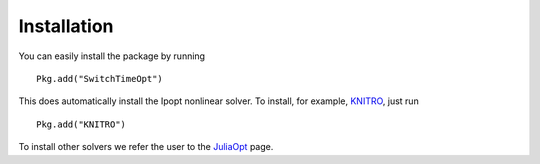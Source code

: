 ===========================================
Installation
===========================================
You can easily install the package by running

::

  Pkg.add("SwitchTimeOpt")


This does automatically install the Ipopt nonlinear solver. To install, for example, `KNITRO <https://github.com/JuliaOpt/KNITRO.jl>`_, just run

::
    
    Pkg.add("KNITRO")

To install other solvers we refer the user to the `JuliaOpt <http://www.juliaopt.org/>`_ page.
